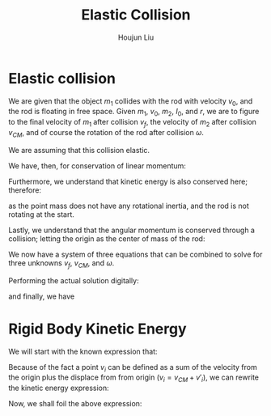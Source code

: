 :PROPERTIES:
:ID:       B533849C-0F42-41EE-BE67-4430EDC9B9B3
:END:
#+title: Elastic Collision
#+author: Houjun Liu

* Elastic collision
We are given that the object $m_1$ collides with the rod with velocity $v_0$, and the rod is floating in free space. Given $m_1$, $v_0$, $m_2$, $I_0$, and $r$, we are to figure to the final velocity of $m_1$ after collision $v_f$, the velocity of $m_2$ after collision $v_{CM}$, and of course the rotation of the rod after collision $\omega$.

We are assuming that this collision elastic.

We have, then, for conservation of linear momentum:

\begin{equation}
 m_1 v_0 = m_1v_f + m_2 v_{CM} 
\end{equation}

Furthermore, we understand that kinetic energy is also conserved here; therefore:

\begin{align}
&\frac{1}{2} m_1{v_0}^2 + \frac{1}{2} m_1 {v_0}^2 = \left(\frac{1}{2} m_1{v_f}^2\right)+\left(\frac{1}{2} m_1{v_f}^2\right)+\left(\frac{1}{2} m_2{v_{CM}}^2\right)+\left(\frac{1}{2} I_0{\omega}^2\right)\\
\Rightarrow & 2m_1{v_0}^2 = \left( 2m_1{v_f}^2\right)+\left( m_2{v_{CM}}^2\right)+\left( I_0{\omega}^2\right)
\end{align}

as the point mass does not have any rotational inertia, and the rod is not rotating at the start.

Lastly, we understand that the angular momentum is conserved through a collision; letting the origin as the center of mass of the rod:

\begin{align}
   &m_1 r^2 \left(\frac{v_0}{r}\right) = m_1 r^2 \left(\frac{v_f}{r}\right) + I_0 \omega\\
\Rightarrow &m_1 r v_0 = m_1 r v_f + I_0 \omega
\end{align}

We now have a system of three equations that can be combined to solve for three unknowns $v_f$, $v_{CM}$, and $\omega$.

Performing the actual solution digitally:

\begin{equation}
   v_{cm} = \frac{4I_0m_1v_0}{m_1m_2r^2+I_0m_1+2I_0m_2} 
\end{equation}

\begin{equation}
   v_f = \frac{(m_1m_2r^2 + I_0m_1 - 2I_0m_2)v_0}{m_1m_2r^2 + I_0m_1+2I_0m_2} 
\end{equation}

and finally, we have

\begin{equation}
   \omega = \frac{4m_1m_2rv_0}{m_1m_2r^2+I_0m_1+2Im_2} 
\end{equation}

* Rigid Body Kinetic Energy
We will start with the known expression that:

\begin{equation}
   KE = \sum_i \frac{1}{2} m_i{v_i}^2
\end{equation}

Because of the fact a point $v_i$ can be defined as a sum of the velocity from the origin plus the displace from from origin ($v_i = v_{CM}+v'_i$), we can rewrite the kinetic energy expression:

\begin{equation}
   KE = \sum_i  \frac{1}{2}  m_i (v_{CM}+v'_i)(v_{CM}+v'_i)
\end{equation}

Now, we shall foil the above expression:

\begin{align}
   KE &= \sum_i  \frac{1}{2}  m_i ({v_{CM}}^2+2v_{CM}v'_i+{v'_i}^2) \\
&= \sum_i  \frac{1}{2}  m_i {v_{CM}}^2+ \sum_i  m_i v_{CM}v'_i+\sum_i  \frac{1}{2}  m_i {v'_i}^2 \\
&= \frac{1}{2}  M_i {v_{CM}}^2+ \sum_i  m_i v_{CM}v'_i+\sum_i  \frac{1}{2}  m_i {v'_i}^2 \\
\end{align}

